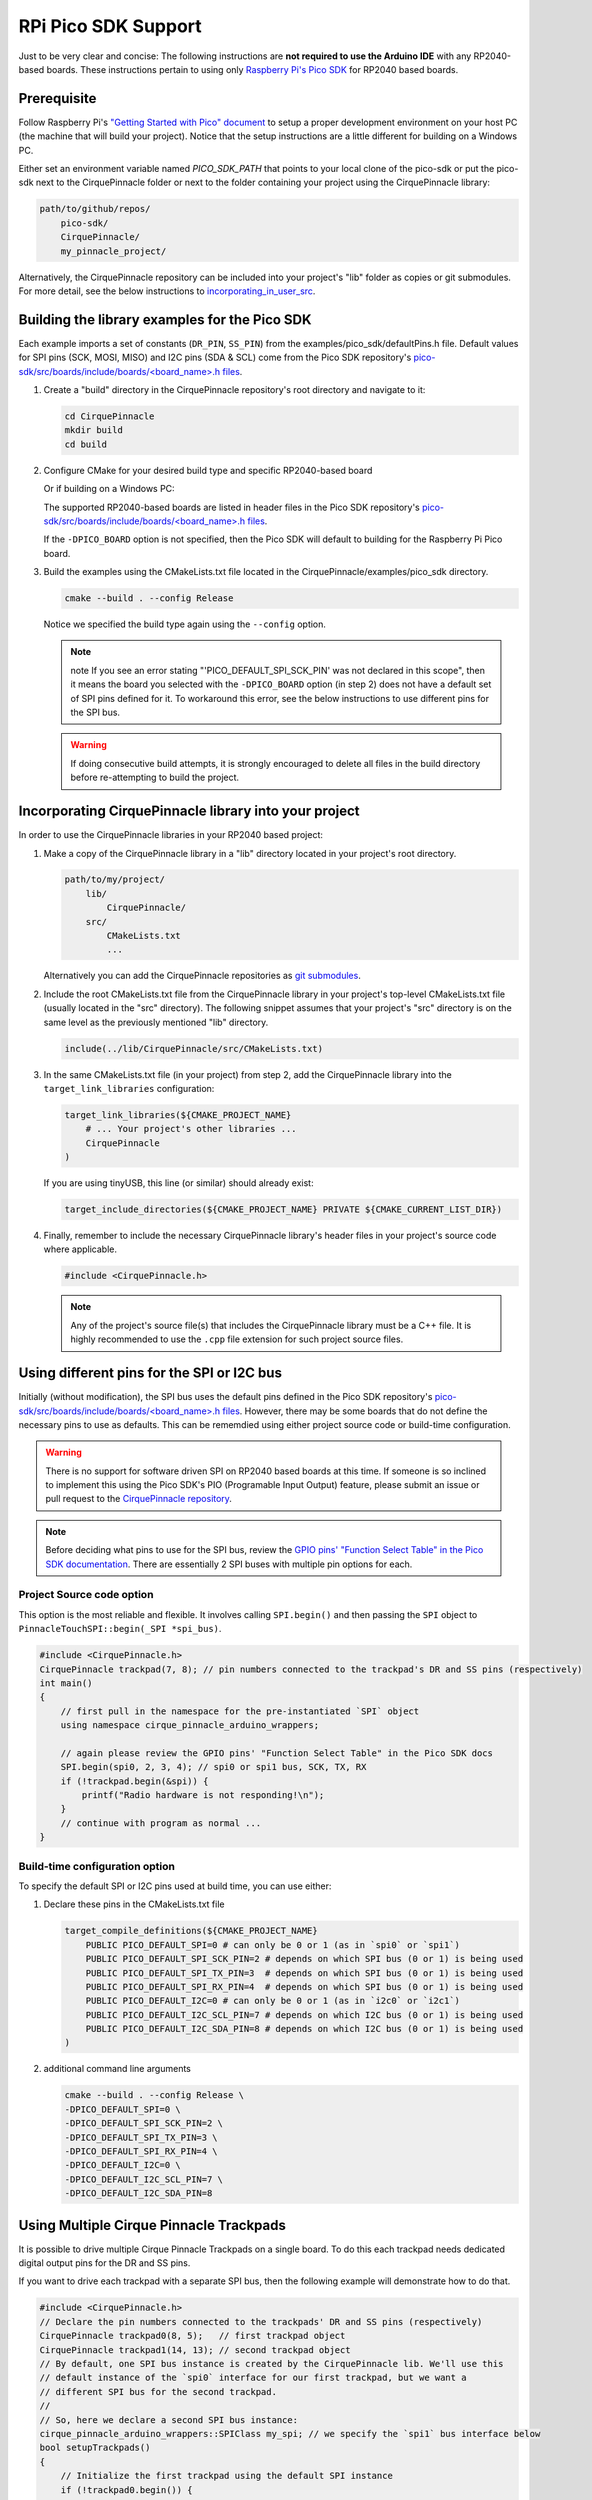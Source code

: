RPi Pico SDK Support
====================

Just to be very clear and concise: The following instructions are
**not required to use the Arduino IDE** with any RP2040-based boards.
These instructions pertain to using only
`Raspberry Pi's Pico SDK <https://github.com/raspberrypi/pico-sdk>`_
for RP2040 based boards.

Prerequisite
************

Follow Raspberry Pi's
`"Getting Started with Pico" document <https://rptl.io/pico-get-started>`_ to
setup a proper development environment on your host PC (the machine that
will build your project). Notice that the setup instructions are a little
different for building on a Windows PC.

Either set an environment variable named `PICO_SDK_PATH` that points to your
local clone of the pico-sdk or put the pico-sdk next to the CirquePinnacle folder or
next to the folder containing your project using the CirquePinnacle library:

.. code-block:: text

    path/to/github/repos/
        pico-sdk/
        CirquePinnacle/
        my_pinnacle_project/

Alternatively, the CirquePinnacle repository can be included into your project's "lib"
folder as copies or git submodules. For more detail, see the below instructions to
`incorporating_in_user_src`_.

Building the library examples for the Pico SDK
**********************************************

Each example imports a set of constants (``DR_PIN``, ``SS_PIN``) from the
examples/pico_sdk/defaultPins.h file. Default values for SPI pins (SCK, MOSI, MISO)
and I2C pins (SDA & SCL) come from the Pico SDK repository's
`pico-sdk/src/boards/include/boards/\<board_name>.h files 
<https://github.com/raspberrypi/pico-sdk/tree/master/src/boards/include/boards>`_.

1. Create a "build" directory in the CirquePinnacle repository's root directory and
   navigate to it:

   .. code-block:: shell

       cd CirquePinnacle
       mkdir build
       cd build

2. Configure CMake for your desired build type and specific RP2040-based board

   .. code-block:: shell
       :caption: on Linux

       cmake ../examples/pico_sdk -DCMAKE_BUILD_TYPE=Release -DPICO_BOARD=pico

   Or if building on a Windows PC:

   .. code-block:: shell
       :caption: on Windows

       cmake -G "NMake Makefiles" ../examples/pico_sdk -DCMAKE_BUILD_TYPE=Release -DPICO_BOARD=pico

   The supported RP2040-based boards are listed in header files in the Pico SDK
   repository's `pico-sdk/src/boards/include/boards/\<board_name>.h files 
   <https://github.com/raspberrypi/pico-sdk/tree/master/src/boards/include/boards>`_.

   If the ``-DPICO_BOARD`` option is not specified, then the Pico SDK will default to building for
   the Raspberry Pi Pico board.
3. Build the examples using the CMakeLists.txt file located in the
   CirquePinnacle/examples/pico_sdk directory.

   .. code-block:: shell

       cmake --build . --config Release

   Notice we specified the build type again using the ``--config`` option.

   .. note::
       note If you see an error stating "'PICO_DEFAULT_SPI_SCK_PIN' was not declared in this scope",
       then it means the board you selected with the ``-DPICO_BOARD`` option (in step 2) does not have a
       default set of SPI pins defined for it. To workaround this error, see the below instructions to
       use different pins for the SPI bus.

   .. warning::
       If doing consecutive build attempts, it is strongly encouraged to delete all files in the build
       directory before re-attempting to build the project.

.. _incorporating_in_user_src:

Incorporating CirquePinnacle library into your project
******************************************************

In order to use the CirquePinnacle libraries in your RP2040 based project:

1. Make a copy of the CirquePinnacle library in a "lib" directory located in your project's root directory.

   .. code-block:: text

       path/to/my/project/
           lib/
               CirquePinnacle/
           src/
               CMakeLists.txt
               ...

   Alternatively you can add the CirquePinnacle repositories as
   `git submodules <https://git-scm.com/book/en/v2/Git-Tools-Submodules>`_.
2. Include the root CMakeLists.txt file from the CirquePinnacle library in your project's top-level
   CMakeLists.txt file (usually located in the "src" directory). The following snippet
   assumes that your project's "src" directory is on the same level as the previously
   mentioned "lib" directory.

   .. code-block:: cmake

       include(../lib/CirquePinnacle/src/CMakeLists.txt)

3. In the same CMakeLists.txt file (in your project) from step 2, add the CirquePinnacle library into
   the ``target_link_libraries`` configuration:

   .. code-block:: cmake

       target_link_libraries(${CMAKE_PROJECT_NAME}
           # ... Your project's other libraries ...
           CirquePinnacle
       )

   If you are using tinyUSB, this line (or similar) should already exist:

   .. code-block:: cmake

       target_include_directories(${CMAKE_PROJECT_NAME} PRIVATE ${CMAKE_CURRENT_LIST_DIR})

4. Finally, remember to include the necessary CirquePinnacle library's header files in your
   project's source code where applicable.

   .. code-block:: cpp

       #include <CirquePinnacle.h>

   .. note::
       Any of the project's source file(s) that includes the CirquePinnacle library must be a C++ file.
       It is highly recommended to use the ``.cpp`` file extension for such project source files.

Using different pins for the SPI or I2C bus
*******************************************

Initially (without modification), the SPI bus uses the default pins defined in the
Pico SDK repository's `pico-sdk/src/boards/include/boards/\<board_name>.h files
<https://github.com/raspberrypi/pico-sdk/tree/master/src/boards/include/boards>`_.
However, there may be some boards that do not define the necessary pins to use as defaults. This can
be rememdied using either project source code or build-time configuration.

.. warning::
    There is no support for software driven SPI on RP2040 based boards at this time.
    If someone is so inclined to implement this using the Pico SDK's PIO (Programable Input
    Output) feature, please submit an issue or pull request to the
    `CirquePinnacle repository <http://github.com/nCirquePinnacle/CirquePinnacle>`_.

.. note::
    Before deciding what pins to use for the SPI bus, review the
    `GPIO pins' "Function Select Table" in the Pico SDK documentation
    <https://raspberrypi.github.io/pico-sdk-doxygen/group__hardware__gpio.html#details>`_.
    There are essentially 2 SPI buses with multiple pin options for each.

Project Source code option
--------------------------

This option is the most reliable and flexible. It involves calling ``SPI.begin()`` and
then passing the ``SPI`` object to ``PinnacleTouchSPI::begin(_SPI *spi_bus)``.

.. code-block:: cpp

    #include <CirquePinnacle.h>
    CirquePinnacle trackpad(7, 8); // pin numbers connected to the trackpad's DR and SS pins (respectively)
    int main()
    {
        // first pull in the namespace for the pre-instantiated `SPI` object
        using namespace cirque_pinnacle_arduino_wrappers;

        // again please review the GPIO pins' "Function Select Table" in the Pico SDK docs
        SPI.begin(spi0, 2, 3, 4); // spi0 or spi1 bus, SCK, TX, RX
        if (!trackpad.begin(&spi)) {
            printf("Radio hardware is not responding!\n");
        }
        // continue with program as normal ...
    }

Build-time configuration option
-------------------------------

To specify the default SPI or I2C pins used at build time, you can use either:

1. Declare these pins in the CMakeLists.txt file

   .. code-block:: cmake

       target_compile_definitions(${CMAKE_PROJECT_NAME}
           PUBLIC PICO_DEFAULT_SPI=0 # can only be 0 or 1 (as in `spi0` or `spi1`)
           PUBLIC PICO_DEFAULT_SPI_SCK_PIN=2 # depends on which SPI bus (0 or 1) is being used
           PUBLIC PICO_DEFAULT_SPI_TX_PIN=3  # depends on which SPI bus (0 or 1) is being used
           PUBLIC PICO_DEFAULT_SPI_RX_PIN=4  # depends on which SPI bus (0 or 1) is being used
           PUBLIC PICO_DEFAULT_I2C=0 # can only be 0 or 1 (as in `i2c0` or `i2c1`)
           PUBLIC PICO_DEFAULT_I2C_SCL_PIN=7 # depends on which I2C bus (0 or 1) is being used
           PUBLIC PICO_DEFAULT_I2C_SDA_PIN=8 # depends on which I2C bus (0 or 1) is being used
       )

2. additional command line arguments

   .. code-block:: shell

       cmake --build . --config Release \
       -DPICO_DEFAULT_SPI=0 \
       -DPICO_DEFAULT_SPI_SCK_PIN=2 \
       -DPICO_DEFAULT_SPI_TX_PIN=3 \
       -DPICO_DEFAULT_SPI_RX_PIN=4 \
       -DPICO_DEFAULT_I2C=0 \
       -DPICO_DEFAULT_I2C_SCL_PIN=7 \
       -DPICO_DEFAULT_I2C_SDA_PIN=8

Using Multiple Cirque Pinnacle Trackpads
****************************************

It is possible to drive multiple Cirque Pinnacle Trackpads on a single board.
To do this each trackpad needs dedicated digital output pins for the DR and SS pins.

If you want to drive each trackpad with a separate SPI bus, then the following example will demonstrate how to do that.

.. code-block:: cpp

    #include <CirquePinnacle.h>
    // Declare the pin numbers connected to the trackpads' DR and SS pins (respectively)
    CirquePinnacle trackpad0(8, 5);   // first trackpad object
    CirquePinnacle trackpad1(14, 13); // second trackpad object
    // By default, one SPI bus instance is created by the CirquePinnacle lib. We'll use this
    // default instance of the `spi0` interface for our first trackpad, but we want a
    // different SPI bus for the second trackpad.
    // 
    // So, here we declare a second SPI bus instance:
    cirque_pinnacle_arduino_wrappers::SPIClass my_spi; // we specify the `spi1` bus interface below
    bool setupTrackpads()
    {
        // Initialize the first trackpad using the default SPI instance
        if (!trackpad0.begin()) {
            printf("Trackpad0 hardware is not responding!\n");
            return false;
        }
        // first trackpad object initialized successfully
        // specify the the second SPI bus interface and corresponding GPIO pins
        my_spi.begin(spi1, 10, 11, 12); // spi1 bus, SCK, TX, RX
        if (!trackpad1.begin(&my_spi)) {
            printf("Trackpad1 hardware is not responding!\n");
            return false;
        }
        // second trackpad object initialized successfully
        return true;
    }

    int main()
    {
        stdio_init_all(); // init necessary IO for the RP2040
        while (!setupTrackpads()) { // if either trackpadX.begin() failed
            sleep_ms(1000); // add 1 second delay for console readability
            // hold program in infinite attempts to initialize the trackpads
        }
        // continue with program as normal ...
    }
